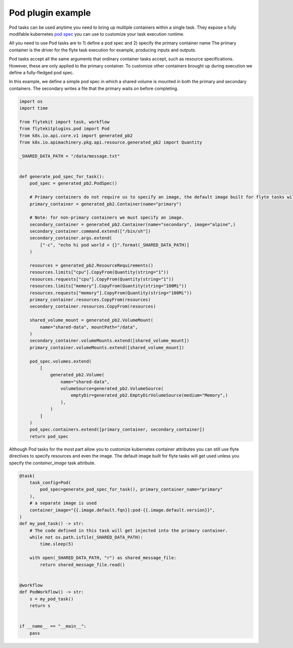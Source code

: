 
.. DO NOT EDIT.
.. THIS FILE WAS AUTOMATICALLY GENERATED BY SPHINX-GALLERY.
.. TO MAKE CHANGES, EDIT THE SOURCE PYTHON FILE:
.. "auto_plugins/pod/pod.py"
.. LINE NUMBERS ARE GIVEN BELOW.

.. only:: html

    .. note::
        :class: sphx-glr-download-link-note

        Click :ref:`here <sphx_glr_download_auto_plugins_pod_pod.py>`
        to download the full example code

.. rst-class:: sphx-glr-example-title

.. _sphx_glr_auto_plugins_pod_pod.py:


Pod plugin example
--------------------------

Pod tasks can be used anytime you need to bring up multiple containers within a single task. They expose a fully
modifable kubernetes `pod spec
<https://kubernetes.io/docs/reference/generated/kubernetes-api/v1.20/#podspec-v1-core>`_ you can use to customize
your task execution runtime.

All you need to use Pod tasks are to 1) define a pod spec and 2) specify the primary container name
The primary container is the driver for the flyte task execution for example, producing inputs and outputs.

.. GENERATED FROM PYTHON SOURCE LINES 16-22

Pod tasks accept all the same arguments that ordinary container tasks accept, such as resource specifications.
However, these are only applied to the primary container. To customize other containers brought up during execution
we define a fully-fledged pod spec.

In this example, we define a simple pod spec in which a shared volume is mounted in both the primary and secondary
containers. The secondary writes a file that the primary waits on before completing.

.. GENERATED FROM PYTHON SOURCE LINES 22-74

.. code-block:: default

    import os
    import time

    from flytekit import task, workflow
    from flytekitplugins.pod import Pod
    from k8s.io.api.core.v1 import generated_pb2
    from k8s.io.apimachinery.pkg.api.resource.generated_pb2 import Quantity

    _SHARED_DATA_PATH = "/data/message.txt"


    def generate_pod_spec_for_task():
        pod_spec = generated_pb2.PodSpec()

        # Primary containers do not require us to specify an image, the default image built for flyte tasks will get used.
        primary_container = generated_pb2.Container(name="primary")

        # Note: for non-primary containers we must specify an image.
        secondary_container = generated_pb2.Container(name="secondary", image="alpine",)
        secondary_container.command.extend(["/bin/sh"])
        secondary_container.args.extend(
            ["-c", "echo hi pod world > {}".format(_SHARED_DATA_PATH)]
        )

        resources = generated_pb2.ResourceRequirements()
        resources.limits["cpu"].CopyFrom(Quantity(string="1"))
        resources.requests["cpu"].CopyFrom(Quantity(string="1"))
        resources.limits["memory"].CopyFrom(Quantity(string="100Mi"))
        resources.requests["memory"].CopyFrom(Quantity(string="100Mi"))
        primary_container.resources.CopyFrom(resources)
        secondary_container.resources.CopyFrom(resources)

        shared_volume_mount = generated_pb2.VolumeMount(
            name="shared-data", mountPath="/data",
        )
        secondary_container.volumeMounts.extend([shared_volume_mount])
        primary_container.volumeMounts.extend([shared_volume_mount])

        pod_spec.volumes.extend(
            [
                generated_pb2.Volume(
                    name="shared-data",
                    volumeSource=generated_pb2.VolumeSource(
                        emptyDir=generated_pb2.EmptyDirVolumeSource(medium="Memory",)
                    ),
                )
            ]
        )
        pod_spec.containers.extend([primary_container, secondary_container])
        return pod_spec



.. GENERATED FROM PYTHON SOURCE LINES 75-78

Although Pod tasks for the most part allow you to customize kubernetes container attributes
you can still use flyte directives to specify resources and even the image. The default image built for
flyte tasks will get used unless you specify the `container_image` task attribute.

.. GENERATED FROM PYTHON SOURCE LINES 78-102

.. code-block:: default

    @task(
        task_config=Pod(
            pod_spec=generate_pod_spec_for_task(), primary_container_name="primary"
        ),
        # a separate image is used
        container_image="{{.image.default.fqn}}:pod-{{.image.default.version}}",
    )
    def my_pod_task() -> str:
        # The code defined in this task will get injected into the primary container.
        while not os.path.isfile(_SHARED_DATA_PATH):
            time.sleep(5)

        with open(_SHARED_DATA_PATH, "r") as shared_message_file:
            return shared_message_file.read()


    @workflow
    def PodWorkflow() -> str:
        s = my_pod_task()
        return s


    if __name__ == "__main__":
        pass


.. rst-class:: sphx-glr-timing

   **Total running time of the script:** ( 0 minutes  0.000 seconds)


.. _sphx_glr_download_auto_plugins_pod_pod.py:


.. only :: html

 .. container:: sphx-glr-footer
    :class: sphx-glr-footer-example



  .. container:: sphx-glr-download sphx-glr-download-python

     :download:`Download Python source code: pod.py <pod.py>`



  .. container:: sphx-glr-download sphx-glr-download-jupyter

     :download:`Download Jupyter notebook: pod.ipynb <pod.ipynb>`


.. only:: html

 .. rst-class:: sphx-glr-signature

    `Gallery generated by Sphinx-Gallery <https://sphinx-gallery.github.io>`_
